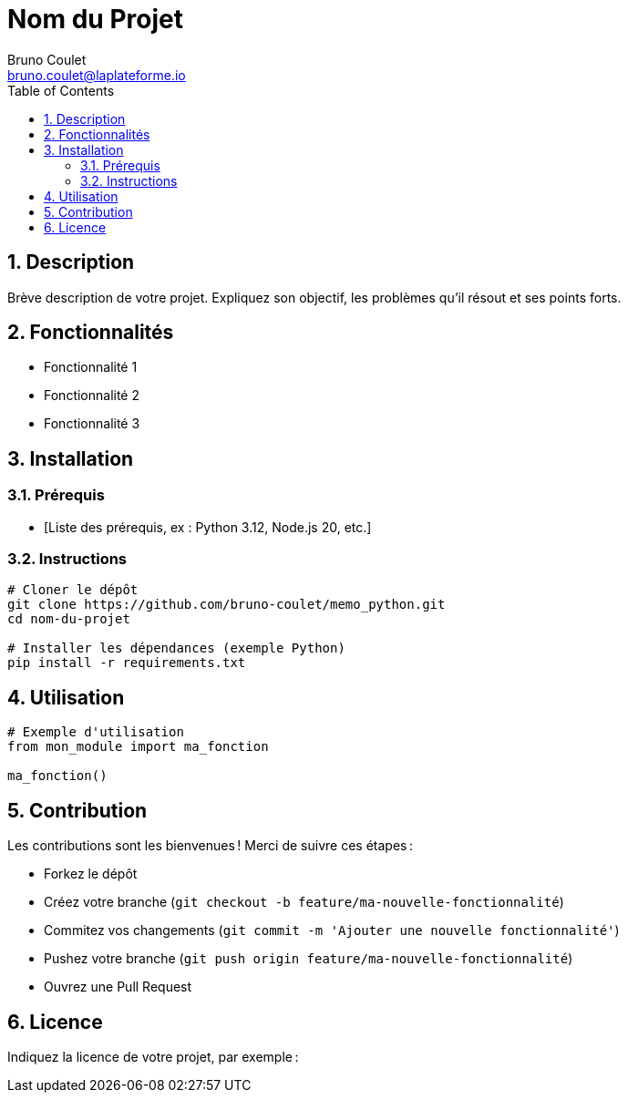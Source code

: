 = Nom du Projet
Bruno Coulet <bruno.coulet@laplateforme.io>
:toc:
:icons: font
:source-highlighter: rouge
:sectnums:

== Description
Brève description de votre projet. Expliquez son objectif, les problèmes qu’il résout et ses points forts.

== Fonctionnalités
* Fonctionnalité 1
* Fonctionnalité 2
* Fonctionnalité 3

== Installation

=== Prérequis
* [Liste des prérequis, ex : Python 3.12, Node.js 20, etc.]

=== Instructions
[source,bash]
----
# Cloner le dépôt
git clone https://github.com/bruno-coulet/memo_python.git
cd nom-du-projet

# Installer les dépendances (exemple Python)
pip install -r requirements.txt
----

== Utilisation
[source,python]
----
# Exemple d'utilisation
from mon_module import ma_fonction

ma_fonction()
----

== Contribution
Les contributions sont les bienvenues !  
Merci de suivre ces étapes :

* Forkez le dépôt
* Créez votre branche (`git checkout -b feature/ma-nouvelle-fonctionnalité`)
* Commitez vos changements (`git commit -m 'Ajouter une nouvelle fonctionnalité'`)
* Pushez votre branche (`git push origin feature/ma-nouvelle-fonctionnalité`)
* Ouvrez une Pull Request

== Licence
Indiquez la licence de votre projet, par exemple :

